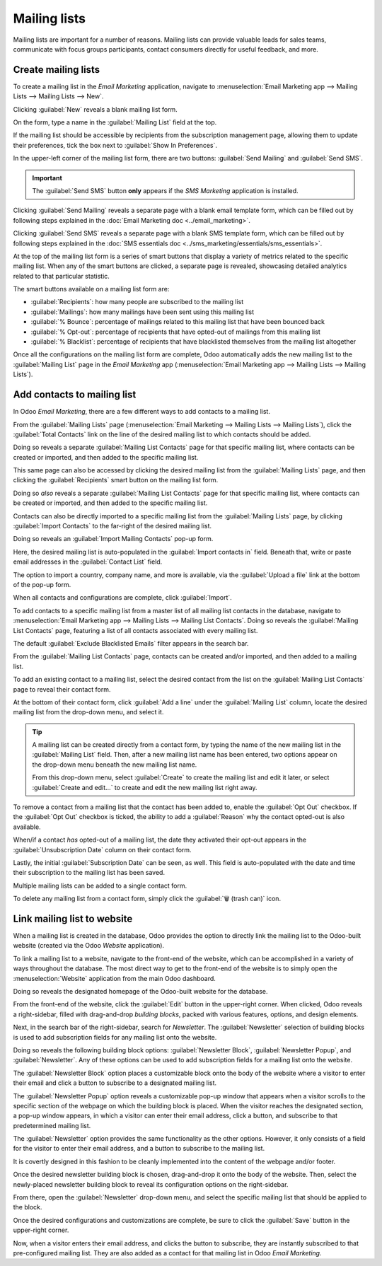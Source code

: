 =============
Mailing lists
=============

Mailing lists are important for a number of reasons. Mailing lists can provide valuable leads for
sales teams, communicate with focus groups participants, contact consumers directly for useful
feedback, and more.

Create mailing lists
====================

To create a mailing list in the *Email Marketing* application, navigate to :menuselection:`Email
Marketing app --> Mailing Lists --> Mailing Lists --> New`.

Clicking :guilabel:`New` reveals a blank mailing list form.

.. image:: mailing_lists/new-mailing-list-form.png
   :align: center
   :alt: View of the mailing list form in the Odoo Email Marketing application.

On the form, type a name in the :guilabel:`Mailing List` field at the top.

If the mailing list should be accessible by recipients from the subscription management page,
allowing them to update their preferences, tick the box next to :guilabel:`Show In Preferences`.

In the upper-left corner of the mailing list form, there are two buttons: :guilabel:`Send Mailing`
and :guilabel:`Send SMS`.

.. important::
   The :guilabel:`Send SMS` button **only** appears if the *SMS Marketing* application is installed.

Clicking :guilabel:`Send Mailing` reveals a separate page with a blank email template form, which
can be filled out by following steps explained in the :doc:`Email Marketing doc
<../email_marketing>`.

Clicking :guilabel:`Send SMS` reveals a separate page with a blank SMS template form, which can be
filled out by following steps explained in the :doc:`SMS essentials doc
<../sms_marketing/essentials/sms_essentials>`.

At the top of the mailing list form is a series of smart buttons that display a variety of metrics
related to the specific mailing list. When any of the smart buttons are clicked, a separate page is
revealed, showcasing detailed analytics related to that particular statistic.

The smart buttons available on a mailing list form are:

- :guilabel:`Recipients`: how many people are subscribed to the mailing list
- :guilabel:`Mailings`: how many mailings have been sent using this mailing list
- :guilabel:`% Bounce`: percentage of mailings related to this mailing list that have been bounced
  back
- :guilabel:`% Opt-out`: percentage of recipients that have opted-out of mailings from this mailing
  list
- :guilabel:`% Blacklist`: percentage of recipients that have blacklisted themselves from the
  mailing list altogether

Once all the configurations on the mailing list form are complete, Odoo automatically adds the new
mailing list to the :guilabel:`Mailing List` page in the *Email Marketing* app
(:menuselection:`Email Marketing app --> Mailing Lists --> Mailing Lists`).

Add contacts to mailing list
============================

In Odoo *Email Marketing*, there are a few different ways to add contacts to a mailing list.

From the :guilabel:`Mailing Lists` page (:menuselection:`Email Marketing --> Mailing Lists -->
Mailing Lists`), click the :guilabel:`Total Contacts` link on the line of the desired mailing list
to which contacts should be added.

Doing so reveals a separate :guilabel:`Mailing List Contacts` page for that specific mailing list,
where contacts can be created or imported, and then added to the specific mailing list.

This same page can also be accessed by clicking the desired mailing list from the :guilabel:`Mailing
Lists` page, and then clicking the :guilabel:`Recipients` smart button on the mailing list form.

Doing so *also* reveals a separate :guilabel:`Mailing List Contacts` page for that specific mailing
list, where contacts can be created or imported, and then added to the specific mailing list.

Contacts can also be directly imported to a specific mailing list from the :guilabel:`Mailing Lists`
page, by clicking :guilabel:`Import Contacts` to the far-right of the desired mailing list.

.. image:: mailing_lists/import-contacts-button.png
   :align: center
   :alt: The import contacts button of a mailing list line in Odoo Email Marketing.

Doing so reveals an :guilabel:`Import Mailing Contacts` pop-up form.

.. image:: mailing_lists/import-mailing-contacts-popup.png
   :align: center
   :alt: The import mailing contacts pop-up form that appears in Odoo Email Marketing.

Here, the desired mailing list is auto-populated in the :guilabel:`Import contacts in` field.
Beneath that, write or paste email addresses in the :guilabel:`Contact List` field.

The option to import a country, company name, and more is available, via the :guilabel:`Upload a
file` link at the bottom of the pop-up form.

When all contacts and configurations are complete, click :guilabel:`Import`.

To add contacts to a specific mailing list from a master list of all mailing list contacts in the
database, navigate to :menuselection:`Email Marketing app --> Mailing Lists --> Mailing List
Contacts`. Doing so reveals the :guilabel:`Mailing List Contacts` page, featuring a list of all
contacts associated with every mailing list.

.. image:: mailing_lists/mailing-list-page.png
   :align: center
   :alt: The Mailing List page in the Odoo Email Marketing application.

The default :guilabel:`Exclude Blacklisted Emails` filter appears in the search bar.

From the :guilabel:`Mailing List Contacts` page, contacts can be created and/or imported, and then
added to a mailing list.

To add an existing contact to a mailing list, select the desired contact from the list on the
:guilabel:`Mailing List Contacts` page to reveal their contact form.

At the bottom of their contact form, click :guilabel:`Add a line` under the :guilabel:`Mailing List`
column, locate the desired mailing list from the drop-down menu, and select it.

.. image:: mailing_lists/contact-form-mailing-list-add.png
   :align: center
   :alt: The Add a line for mailing lists on a standard contact form in Odoo Email Marketing.

.. tip::
   A mailing list can be created directly from a contact form, by typing the name of the new mailing
   list in the :guilabel:`Mailing List` field. Then, after a new mailing list name has been entered,
   two options appear on the drop-down menu beneath the new mailing list name.

   From this drop-down menu, select :guilabel:`Create` to create the mailing list and edit it later,
   or select :guilabel:`Create and edit...` to create and edit the new mailing list right away.

To remove a contact from a mailing list that the contact has been added to, enable the
:guilabel:`Opt Out` checkbox. If the :guilabel:`Opt Out` checkbox is ticked, the ability to add a
:guilabel:`Reason` why the contact opted-out is also available.

When/if a contact *has* opted-out of a mailing list, the date they activated their opt-out appears
in the :guilabel:`Unsubscription Date` column on their contact form.

Lastly, the initial :guilabel:`Subscription Date` can be seen, as well. This field is auto-populated
with the date and time their subscription to the mailing list has been saved.

Multiple mailing lists can be added to a single contact form.

To delete any mailing list from a contact form, simply click the :guilabel:`🗑️ (trash can)` icon.

Link mailing list to website
============================

When a mailing list is created in the database, Odoo provides the option to directly link the
mailing list to the Odoo-built website (created via the Odoo *Website* application).

To link a mailing list to a website, navigate to the front-end of the website, which can be
accomplished in a variety of ways throughout the database. The most direct way to get to the
front-end of the website is to simply open the :menuselection:`Website` application from the main
Odoo dashboard.

Doing so reveals the designated homepage of the Odoo-built website for the database.

From the front-end of the website, click the :guilabel:`Edit` button in the upper-right corner. When
clicked, Odoo reveals a right-sidebar, filled with drag-and-drop *building blocks*, packed with
various features, options, and design elements.

Next, in the search bar of the right-sidebar, search for `Newsletter`. The :guilabel:`Newsletter`
selection of building blocks is used to add subscription fields for any mailing list onto the
website.

.. image:: mailing_lists/newsletter-block-search.png
   :align: center
   :alt: View of how to quickly search for Newsletter blocks in the Odoo Website application.

Doing so reveals the following building block options: :guilabel:`Newsletter Block`,
:guilabel:`Newsletter Popup`, and :guilabel:`Newsletter`. Any of these options can be used to add
subscription fields for a mailing list onto the website.

The :guilabel:`Newsletter Block` option places a customizable block onto the body of the website
where a visitor to enter their email and click a button to subscribe to a designated mailing list.

.. image:: mailing_lists/newsletter-block-sample.png
   :align: center
   :alt: Sample of how a newsletter block appears on an Odoo Website.

The :guilabel:`Newsletter Popup` option reveals a customizable pop-up window that appears when a
visitor scrolls to the specific section of the webpage on which the building block is placed.
When the visitor reaches the designated section, a pop-up window appears, in which a visitor can
enter their email address, click a button, and subscribe to that predetermined mailing list.

.. image:: mailing_lists/newsletter-popup-sample.png
   :align: center
   :alt: Sample of how a newsletter popup block appears on an Odoo Website.

The :guilabel:`Newsletter` option provides the same functionality as the other options. However, it
only consists of a field for the visitor to enter their email address, and a button to subscribe to
the mailing list.

It is covertly designed in this fashion to be cleanly implemented into the content of the webpage
and/or footer.

.. image:: mailing_lists/newsletter-sample.png
   :align: center
   :alt: Sample of how a newsletter block appears on an Odoo Website.

Once the desired newsletter building block is chosen, drag-and-drop it onto the body of the
website. Then, select the newly-placed newsletter building block to reveal its configuration options
on the right-sidebar.

From there, open the :guilabel:`Newsletter` drop-down menu, and select the specific mailing list
that should be applied to the block.

.. image:: mailing_lists/newsletter-dropdown-customize-sidebar.png
   :align: center
   :alt: The newsletter drop-down menu in the customize sidebar that appears in Odoo Website.

Once the desired configurations and customizations are complete, be sure to click the
:guilabel:`Save` button in the upper-right corner.

Now, when a visitor enters their email address, and clicks the button to subscribe, they are
instantly subscribed to that pre-configured mailing list. They are also added as a contact for that
mailing list in Odoo *Email Marketing*.

.. seealso::
   - :doc:`../email_marketing`
   - :doc:`unsubscriptions`

